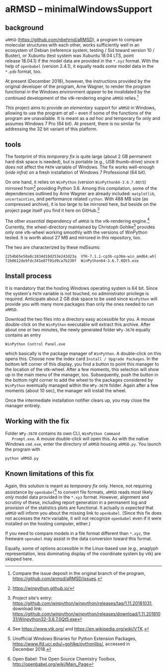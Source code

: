 
* aRMSD -- minimalWindowsSupport

** background

   =aRMSD= ([[https://github.com/nbehrnd/aRMSD]]), a program to compare
   molecular structures with each other, works sufficiently well in an
   ecosystem of Debian (reference system, testing / Sid toward
   version 10 / Buster), or Xubuntu (test system was Xubuntu 18.04
   LTS, point release 18.04.1) if the model data are provided in the
   =*.xyz= format.  With the help of =openbabel= (version 2.4.1), it
   equally reads /some/ model data in the =*.pdb= format, too.

   At present (December 2018), however, the instructions provided by
   the original developer of the program, Arne Wagner, to render the
   program functional in the Windows environment /appear/ to be
   invalidated by the continued development of the vtk-rendering
   engine =aRMSD= relies.[fn:ticket]

   /This/ project aims to provide /an elementary/ support for =aRMSD=
   in Windows, allowing to use the program /at all/ -- even if some of
   the functions of the program are unavailable.  It is meant as a /ad
   hoc/ and temporary fix only and assumes Windows 7 Pro (64 bit).  At
   present, there is no similar fix addressing the 32 bit variant of
   this platform.

** tools

   The footprint of this /temporary fix/ is quite large (about 2 GB
   permanent hard disk space is needed), but is portable (e.g., USB
   thumb-drive) since it does not affect the =PATH= variable of
   Windows.  The fix works well-enough (/vide infra/) on a fresh
   installation of Windows 7 Professional (64 bit).

   On one hand, it relies on =WinPython= (version
   =WinPython64-3.6.7.0Qt5=) mirrored from[fn:WinPython] providing
   Python 3.6.  Among this compilation, some of the dependencies
   outlined by Arne Wagner are already included: =matplotlib=,
   =uncertainties=, and performance related =cython=.  With 488 MB
   size (as compressed archive), it is too large to be mirrored here,
   but beside on the project page itself you find it here on
   GitHub.[fn:WinPythonGitHub]

   The other /essential/ dependency of =aRMSD= is the vtk-rendering
   engine.[fn:vtk] Currently, the wheel-directory maintained by
   Christoph Gohlke[fn:GohlkeDirectory] provides only one vtk-wheel
   working smoothly with the versions of WinPython tested.  It is
   worth about 27 MB and mirrored in /this/ repository, too.

   The two are characterized by these md5sums:
   #+BEGIN_SRC shell
     2254b65e50a8c1834d10d253e243d23a  VTK-7.1.1-cp36-cp36m-win_amd64.whl
     72b0612de9fdc341e87f01d9ca7b230f  WinPython64-3.6.7.0Qt5.exe
   #+END_SRC

** Install process

   It is mandatory that the hosting Windows operating system is
   64 bit.  Since the system's =PATH= variable is not touched, no
   administrator privilege is required.  Anticipate about 2 GB disk
   space to be used since =WinPython= will provide you with many more
   packages than only the ones needed to run =aRMSD=.

   Download the two files into a directory easy accessible for you.  A
   mouse double-click on the =WinPython= executable will extract this
   archive.  After about one or two minutes, the newly generated
   folder =WPy-3670= equally contains an entry
   #+BEGIN_SRC shell
     WinPython Control Panel.exe
   #+END_SRC
   which basically is the package manager of =WinPython=.  A
   double-click on this opens this.  Choose now the index card
   =Install / Upgrade Packages=.  In the bottom left corner of this
   display, you find a button to point this manager to the location of
   the vtk-wheel.  After a few moments, this selection will show up in
   the main menu of the manager, too.  Subsequently, push the button
   in the bottom right corner to add the wheel to the packages
   considered by =WinPython= eventually managed within the =WPy-3670=
   folder.  Again after a few moments (about 10 sec), the manager will
   install the wheel.

   Once the intermediate installation notifier clears up, you may close
   the manager entirely.

** Working with the fix

   Folder =WPy-3670= contains its own CLI, =WinPython Command
   Prompt.exe=.  A mouse double-click will open this.  As with the
   native Windows =cmd.exe=, enter the directory of =aRMSD= housing
   =aRMSD.py=.  You launch the program with
   #+BEGIN_SRC shell
     python aRMSD.py
   #+END_SRC

** Known limitations of this fix

   Again, this solution is meant as /temporary fix/ only.  Hence, not
   requiring assistance by =openbabel=[fn:openbabel] to convert file
   formats, =aRMSD= reads most likely /only/ model data provided in
   the =*.xyz= format.  However, alignment and scrutiny of these,
   including report generation in a permanent log and provision of the
   statistics plots are functional.  It actually /is expected/ that
   =aRMSD= will inform you about the missing link to =openbabel=.
   (Since this fix does not accesses the =PATH= variable, it will not
   recognize =openbabel= even if it were installed on the hosting
   computer, either.)

   If you need to compare models in a file format different than
   =*.xyz=, the freeware =openabel= may assist in the data conversion
   toward this format.

   Equally, some of options accessible in the Linux-based use (e.g.,
   anaglyph representation, less dominating display of the coordinate
   system by vtk) are skipped here.
   
   

[fn:ticket]  Compare the issue deposit in the original branch of the
program, [[https://github.com/armsd/aRMSD/issues]].

[fn:WinPython]  [[https://winpython.github.io/]]

[fn:vtk]  See [[https://www.vtk.org/]] and
[[https://en.wikipedia.org/wiki/VTK]].

[fn:GohlkeDirectory]  Unofficial Windows Binaries for Python Extension
Packages, [[https://www.lfd.uci.edu/~gohlke/pythonlibs/]], accessed in
December 2018.

[fn:WinPythonGitHub] Project site's entry:
[[https://github.com/winpython/winpython/releases/tag/1.11.20181031]],
download link:
[[https://github.com/winpython/winpython/releases/download/1.11.20181031/Winpython32-3.6.7.0Qt5.exe]]

[fn:openbabel]  Open Babel: The Open Source Chemistry Toolbox, [[http://openbabel.org/wiki/Main_Page]]
